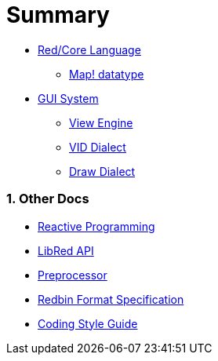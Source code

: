 = Summary
:numbered:

* link:README.adoc[Red/Core Language]
** link:map.adoc[Map! datatype]

* link:gui.adoc[GUI System]
** link:view.adoc[View Engine]
** link:vid.adoc[VID Dialect]
** link:draw.adoc[Draw Dialect]

### Other Docs

* link:reactivity.adoc[Reactive Programming]
* link:libred.adoc[LibRed API]
* link:preprocessor.adoc[Preprocessor]
* link:redbin.adoc[Redbin Format Specification]
* link:style-guide.adoc[Coding Style Guide]